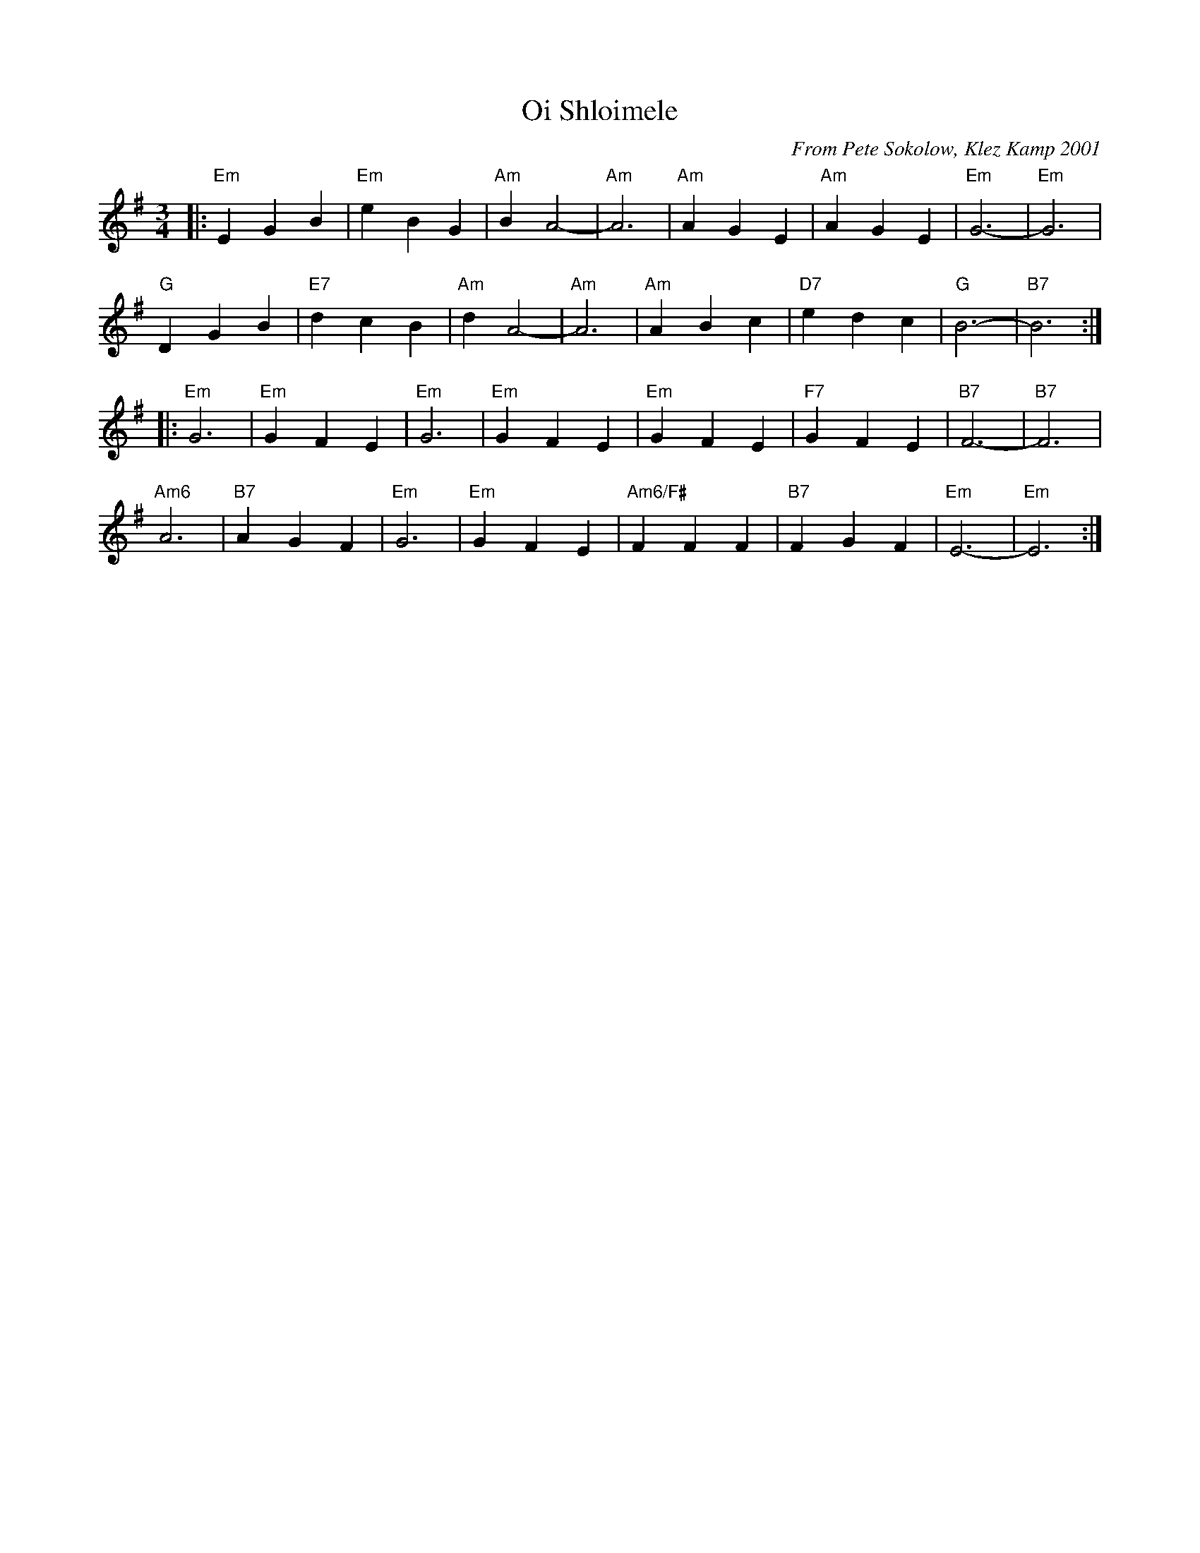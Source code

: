 X: 433
T: Oi Shloimele
C: From Pete Sokolow, Klez Kamp 2001
R: Waltz
Z: Terry Traub
Z: 2006 John Chambers <jc:trillian.mit.edu>
M: 3/4
K: Em
L: 1/4
|: "Em" E G B | "Em" e B G | "Am" B A2-|"Am"A3| "Am" AGE|"Am" AGE|"Em"G3-|"Em"G3|
 "G"D G B| "E7"d c B| "Am" d A2-| "Am"A3| "Am" A B c| "D7" e d c| "G" B3-| "B7"B3 :|
|: "Em" G3| "Em" G F E| "Em" G3| "Em" G F E| "Em" G F E|"F7" G F E| "B7" F3-| "B7" F3|
"Am6" A3| "B7" A G F| "Em" G3| "Em" G F E | "Am6/F#" F F F| "B7" F G F| "Em" E3-| "Em" E3 :|
